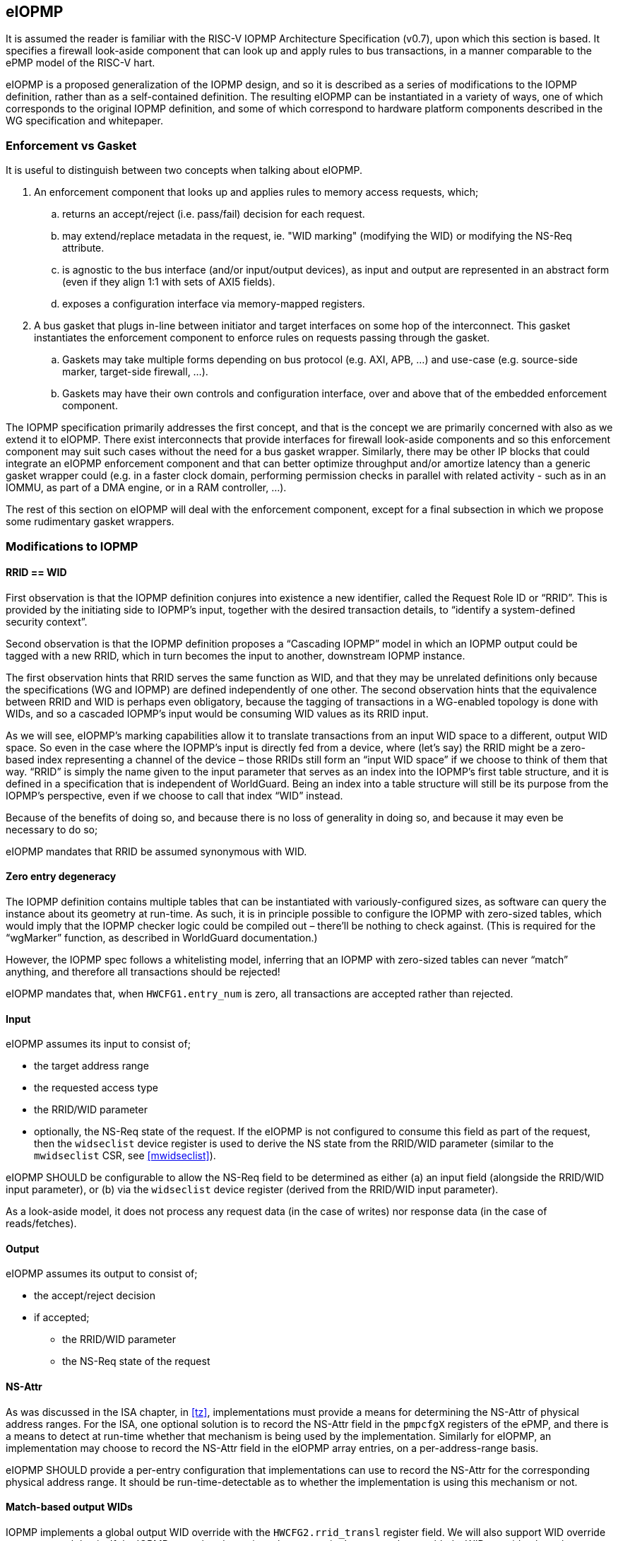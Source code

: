 :imagesdir: ./images

[[eiopmp]]
== eIOPMP

It is assumed the reader is familiar with the RISC-V IOPMP Architecture
Specification (v0.7), upon which this section is based. It specifies a firewall
look-aside component that can look up and apply rules to bus transactions, in a
manner comparable to the ePMP model of the RISC-V hart.

eIOPMP is a proposed generalization of the IOPMP design, and so it is described
as a series of modifications to the IOPMP definition, rather than as a
self-contained definition. The resulting eIOPMP can be instantiated in a
variety of ways, one of which corresponds to the original IOPMP definition, and
some of which correspond to hardware platform components described in the WG
specification and whitepaper.

=== Enforcement vs Gasket

It is useful to distinguish between two concepts when talking about eIOPMP.

. An enforcement component that looks up and applies rules to memory access
  requests, which;
.. returns an accept/reject (i.e. pass/fail) decision for each request.
.. may extend/replace metadata in the request, ie. "WID marking" (modifying the
   WID) or modifying the NS-Req attribute.
.. is agnostic to the bus interface (and/or input/output devices), as input and
   output are represented in an abstract form (even if they align 1:1 with sets
   of AXI5 fields).
.. exposes a configuration interface via memory-mapped registers.
. A bus gasket that plugs in-line between initiator and target interfaces on
  some hop of the interconnect. This gasket instantiates the enforcement
  component to enforce rules on requests passing through the gasket.
.. Gaskets may take multiple forms depending on bus protocol (e.g. AXI, APB,
   ...) and use-case (e.g. source-side marker, target-side firewall, ...).
.. Gaskets may have their own controls and configuration interface, over and
   above that of the embedded enforcement component.

The IOPMP specification primarily addresses the first concept, and that is the
concept we are primarily concerned with also as we extend it to eIOPMP. There
exist interconnects that provide interfaces for firewall look-aside components
and so this enforcement component may suit such cases without the need for a
bus gasket wrapper. Similarly, there may be other IP blocks that could
integrate an eIOPMP enforcement component and that can better optimize
throughput and/or amortize latency than a generic gasket wrapper could (e.g. in
a faster clock domain, performing permission checks in parallel with related
activity - such as in an IOMMU, as part of a DMA engine, or in a RAM
controller, ...).

The rest of this section on eIOPMP will deal with the enforcement component,
except for a final subsection in which we propose some rudimentary gasket
wrappers.

=== Modifications to IOPMP

==== RRID == WID

First observation is that the IOPMP definition conjures into existence a new
identifier, called the Request Role ID or “RRID”. This is provided by the
initiating side to IOPMP’s input, together with the desired transaction
details, to “identify a system-defined security context”.

Second observation is that the IOPMP definition proposes a “Cascading IOPMP”
model in which an IOPMP output could be tagged with a new RRID, which in turn
becomes the input to another, downstream IOPMP instance.

The first observation hints that RRID serves the same function as WID, and that
they may be unrelated definitions only because the specifications (WG and
IOPMP) are defined independently of one other. The second observation hints
that the equivalence between RRID and WID is perhaps even obligatory, because
the tagging of transactions in a WG-enabled topology is done with WIDs, and so
a cascaded IOPMP’s input would be consuming WID values as its RRID input.

As we will see, eIOPMP’s marking capabilities allow it to translate
transactions from an input WID space to a different, output WID space. So even
in the case where the IOPMP’s input is directly fed from a device, where (let’s
say) the RRID might be a zero-based index representing a channel of the device
– those RRIDs still form an “input WID space” if we choose to think of them
that way. “RRID” is simply the name given to the input parameter that serves as
an index into the IOPMP’s first table structure, and it is defined in a
specification that is independent of WorldGuard. Being an index into a table
structure will still be its purpose from the IOPMP’s perspective, even if we
choose to call that index “WID” instead.

Because of the benefits of doing so, and because there is no loss of generality
in doing so, and because it may even be necessary to do so;

****
eIOPMP mandates that RRID be assumed synonymous with WID.
****

==== Zero entry degeneracy

The IOPMP definition contains multiple tables that can be instantiated with
variously-configured sizes, as software can query the instance about its
geometry at run-time. As such, it is in principle possible to configure the
IOPMP with zero-sized tables, which would imply that the IOPMP checker logic
could be compiled out – there’ll be nothing to check against. (This is required
for the “wgMarker” function, as described in WorldGuard documentation.)

However, the IOPMP spec follows a whitelisting model, inferring that an IOPMP
with zero-sized tables can never “match” anything, and therefore all
transactions should be rejected!

****
eIOPMP mandates that, when `HWCFG1.entry_num` is zero, all transactions are
accepted rather than rejected.
****

==== Input

eIOPMP assumes its input to consist of;

* the target address range
* the requested access type
* the RRID/WID parameter
* optionally, the NS-Req state of the request. If the eIOPMP is not configured
  to consume this field as part of the request, then the `widseclist` device
  register is used to derive the NS state from the RRID/WID parameter (similar
  to the `mwidseclist` CSR, see <<mwidseclist>>).

****
eIOPMP SHOULD be configurable to allow the NS-Req field to be determined as
either (a) an input field (alongside the RRID/WID input parameter), or (b) via
the `widseclist` device register (derived from the RRID/WID input parameter).
****

As a look-aside model, it does not process any request data (in the case of
writes) nor response data (in the case of reads/fetches).

==== Output

eIOPMP assumes its output to consist of;

* the accept/reject decision
* if accepted;
** the RRID/WID parameter
** the NS-Req state of the request

[[nsattr]]
==== NS-Attr

As was discussed in the ISA chapter, in <<tz>>, implementations must provide a
means for determining the NS-Attr of physical address ranges. For the ISA, one
optional solution is to record the NS-Attr field in the `pmpcfgX` registers of
the ePMP, and there is a means to detect at run-time whether that mechanism is
being used by the implementation. Similarly for eIOPMP, an implementation may
choose to record the NS-Attr field in the eIOPMP array entries, on a
per-address-range basis.

****
eIOPMP SHOULD provide a per-entry configuration that implementations can use to
record the NS-Attr for the corresponding physical address range. It should be
run-time-detectable as to whether the implementation is using this mechanism or
not.
****

==== Match-based output WIDs

IOPMP implements a global output WID override with the `HWCFG2.rrid_transl`
register field. We will also support WID override on a per-match basis. If the
IOPMP entry that determines the transaction's outcome has enabled a WID
override, that takes precedence over the global output WID.

****
eIOPMP SHOULD allow each IOPMP entry to have an optional WID override, that
modifies the WID of any matching transactions.
****

==== Configuration locking

The IOPMP specification already specifies some granular controls that allow
lockdown (until reset) of some register values. This proposal adds another, to
allow the eIOPMP configuration to be locked as a whole (with the exception of
the "Error capture registers").

****
eIOPMP MUST implement a sticky-until-reset register field that renders all
eIOPMP configuration registers read-only, excepting the "error capture
registers".
****

For the existing IOPMP-defined locking registers;

* `MDLCK[H]`, `MDCFGLCK`, `ENTRYLCK`, are all implemented as documented.
  However, these registers will not be updated when the entire eIOPMP
  configuration is locked, they will continue to appear to lock the ranges and
  subsets that they lock, even if apparently "unlocked" elements are in fact
  locked because the whole configuration is locked.
* `HWCFG0.rrid_transl_prog` is implemented as documented. In an eIOPMP instance
  with no marking capability, this field (and `HWCFG0.rrid_transl_en`) will be
  wired to 0. This register field will not be updated when the entire eIOPMP
  configuration is locked.

=== Parallelism and channels

The eIOPMP enforcement component implements a register set for configuring the
desired filtering behavior. For a given component instance (and its register
set, and from there, its rule set), it may be desirable to have multiple
engines/pipelines to perform filtering in parallel, as an alternative to
instantiating multiple components each with their own register set (which is
more expensive).

. Performance requirements may dictate the need for parallelism.
. Separate channels (e.g. AXI has separate AW and AR command channels) may
  require their own pipelines to sustain throughput but may not require a
  distinct rule-set (IOPMP rules already provide a means to distinguish between
  RWX access types).

****
eIOPMP SHOULD provide the ability to instantiate multiple processing pipelines,
each with its own input and output interfaces, for a given register set.
****

=== Behavior clarifications

The key new feature of eIOPMP (over the base IOPMP definition) that requires
behavioral clarification is its capability of having match-specific WID
overrides. This gives rise to a conundrum with the so-called "non-priority"
IOPMP entries.

==== Match-specific WID overrides with non-priority entries

Recall that IOPMP has a register field `HWCFG2.prio_entry` that partitions the
available set of IOPMP entries into priority entries and non-priority entries.
When the checker performs a lookup on the IOPMP entry array for a given address
range, the IOPMP guarantees to correctly match on the first corresponding
priority entry, and only that entry, if any such match exists. That defines
what happens if more than one priority entry match against the address range;
the lowest-index match wins out. That entry specifies the permitted access
modes that will then be applied. (E.g. two different priority entries may
specify different access modes, so it matters which of the entries is matched.)

There is no such ordering guarantee for the non-prioritized entries. (The IOPMP
spec explains that the concept of having non-prioritized entries is as a
performance/area consideration, because it allows for batches of entries to be
compared in parallel rather than in strict sequential order.) So, if an address
range matches on multiple non-prioritized entries (e.g. with different access
modes specified in each), the result acts as the “union” of the matching
entries. However, the addition of a WID override to the IOPMP entries does not
lend itself to any canonical interpretation of a "union", so it raises the
question of how the device will behave if there are multiple matching,
non-prioritized entries with their own WID overrides. This could be classified
as an illegal (mis)configuration, or some other interpretation might be made in
such a case.

****
eIOPMP implementations MUST specify the behavior of match-specific WID overrides
when multiple, non-prioritized entries are matched.
****

=== Registers

==== Summary

Chapter 5 of v0.7 of the IOPMP specification contains a summary table of device
registers. The definition given is 32-bit centric, so this document follows
suit (we don't divide the register map into XLEN-sized chunks). The following
is a modified excerpt of that IOPMP specification, in order to show eIOPMP
additions and modifications (which are *emphasized*).

[%header,cols="1,1,1"]
|===
| Offset | Register | Changes
3+^| [...]
| `0x0010` | HWCFG2 | No change
| `0x0014` | ENTRYOFFSET | No change
| `0x0018` | *HWCFG3* | *New register*
| `0x001c` | *WIDSECLIST* | *New register*
3+^| [...]
| `ENTRYOFFSET + (i*0X10)` | ENTRY_ADDR(i) | No change
| `ENTRYOFFSET + (i*0X10) + 0x4` | ENTRY_ADDRH(i) | No change
| `ENTRYOFFSET + (i*0X10) + 0x8` | *ENTRY_CFG(i)* | *New fields defined*
| `ENTRYOFFSET + (i*0X10) + 0xc` | ENTRY_USER_CFG(i) | No change
3+^| [...]
|===

It should be noted that a new register field, `HWCFG3.prog`, implements a sticky
(till reset) lockdown of the entire eIOPMP configuration, i.e. rendering all
eIOPMP registers read-only (except for the "Error capture registers").

[[eiopmphwcfg3]]
==== `HWCFG3: 0x0018` (new)

[%header,cols="3,2,2,2,8"]
|===
| Field | Bits | R/W | Default | Description
| chk_addr | `0:0` | R | IMP
| Indicates whether address-checking is performed.
| prog | `1:1` | W1CS | IMP
| The lock-until-reset semantics that are documented for
`HWCFG0.rrid_trans_prog` apply here, but to the whole eIOPMP configuration (not
just to a specific register or field), with the exception of the "Error Capture
Registers".
| ns_en | `2:2` | R | IMP
| Indicates whether NS-Attr is recorded in `ENTRY_CFG(i).ns_attr`.
| rsv | `31:3` | ZERO | 0 | Reserved, wired to zero.
|===

* If `chk_addr` is zero, checking always matches on the first IOPMP entry
  consulted (for the input's RRID/WID).
* The new `prog` field locks down the entire eIOPMP configuration except for the
  Error Capture Registers. This uses the semantics documented for
  `HWCFG0.rrid_transl_prog` in the IOPMP specification: the field defaults to 1
  out of reset (the configuration is unlocked), supports a write-1-to-clear
  semantic, and is sticky to 0 (the configuration is locked).
* If `ns_en` is zero, then the implementation does not use the per-entry
  `ENTRY_CFG(i).ns_attr` field to determine the NS-Attr attribute of the
  corresponding physical address range.

==== `WIDSECLIST: 0x001c` (new)

[%header,cols="3,2,2,2,8"]
|===
| Field | Bits | R/W | Default | Description
| mask | `31:0` | RW until locked | IMP
| Bit-vector indicating which WIDs should be considered "Non-Secure", in the TZ
sense. LSB corresponds to WID 0, `NWorlds` LSBs are used, others are read-only
zero.
|===

* This register only exists if the eIOPMP is configured without an "NS" input
  signal.
* `mask` represents the same information as the `MASK` field in the
  `mwidseclist` CSR (see <<mwidseclist>>).

[[eiopmpentrycfg]]
==== `ENTRY_CFG(i): ENTRYOFFSET + (i*0x10) + 0x8` (modified)

[%header,cols="3,2,2,2,8"]
|===
| Field | Bits | R/W | Default | Description
| r | `0:0` | WARL | DC | No change
5+^| [...]
| sexe | `10:10` | WARL | 0 | No change
| *wid_en* | `11:11` | WARL | 0
| *New field:* causes matching transactions to have `wid` override the RRID/WID
field of the request.
| *ns_attr* | `13:12` | WARL | 0
| *New field:* determines the TZ "NS-Attr" attribute for the address range,
only if `HWCFG3.ns_en` is non-zero.
| *rsv* | `15:14` | ZERO | 0
| *Modified:* shrunk, used to be bits `31:11`.
| *wid* | `31:16` | WARL | DC
| *New field:* WID override value, if `wid_en` is set.
|===

* `wid_en` determines whether a WID-override, using `wid` as the value, will
  apply to transactions that match on this IOPMP entry.
* The `ns_attr` field determines the `NS-Attr` for the physical address long so
  long as `HWCFG3.ns_en` is non-zero (otherwise there is some other,
  implementation-specific mechanism for determining this attribute). The
  `NS-Req` of the input is compared against `NS-Attr` following the same
  decision logic described in <<tzAcceptReject>>.

=== Hardware configuration

==== High-level configuration options

There will be many small configuration options associated with an eIOPMP
instance. In the following exercise we define capabilities that represent
functional groupings of many underlying options.

* *Checker* – this capability indicates whether any checking at all is
  supported. Without this capability, all 3 tables (SRCMD, MDCFG, IOPMP entry
  array) disappear, as does all checking logic, and all that remains is the
  default treatment of bus transactions, all of which are accepted.
** *cAddress* – this sub-capability of Checker indicates whether any address
   checking is supported. Without this capability, the checking logic will
   match on the first IOPMP entry consulted for the given RRID/WID. (If the
   IOPMP model is such that multiple IOPMP entries are referenced for the given
   RRID/WID, the lowest-valued index is the only one that will be considered.)
   Importantly, without this capability, the physical addresses in the IOPMP
   can be compiled out, for a noticeable footprint reduction.
* *Marker* – this is the capability of marking an outgoing transaction with a
  (potentially different) WID. Without this capability, outgoing transactions
  always carry the same RRID/WID that they arrived with. This capability is
  complementary to Checker – per-IOPMP-entry marking is supported if and only
  if both Checker and Marker are supported.

==== High-level application profiles

The IOPMP specification proposes a usage that situates it directly between a
peripheral’s initiator port client and the interconnect initiator port, i.e. it
operates as an initiator port for the peripheral, and it is primarily
functioning as a checker but with partial marker capability. The original
definition of IOPMP could be called an application profile of eIOPMP, in that
its capabilities determine a number of high-level configuration options and
give the instance a particular “application”, but without specifying the
numerous other configuration options that influence the geometry and details of
the resulting instance. (I.e. table sizes, etc.)

For its part, the WorldGuard specification proposes a generic checker model
with few details, while a separate WorldGuard technical paper proposes a
generic marker model also (with even fewer details). Both use-cases of eIOPMP
could be called application profiles too.

It is worthwhile presenting a set of such application profiles in terms of the
high-level capabilities defined in the previous section – this provides a way
to reduce the complexity of verification and testing, by intentionally limiting
oneself to “only supported application profiles”, and by the same stroke
provide guidance to customers on the meaningful use-cases for the product.

[cols=4*]
|===
.2+^.>| *Application* 2+^| *Checker* .2+^.>| *Marker* | ^| *cAddress*
^| marker | | ^.^| X
^| checker ^| X ^| X |
^| multimarker ^| X | ^| X
^| remarker ^| X | ^| X
^| memfilter ^| X ^| X |
^| IOPMP ^| X ^| X ^| ½
|===

==== "marker"

This application profile fits the description of a “wgMarker” per the WG
documentation. Its role is to take input directly from a peripheral initiator
port and mark all its outgoing transactions with a configurable WID. If the
peripheral is a single entity, no Checker capability is required. This is the
smallest possible instantiation of an eIOPMP.

==== "checker"

This application profile fits the description of a “wgChecker” per the WG
documentation. Its role is to take input directly from a system interconnect
target port and perform WG-aware checking before forwarding accepted
transactions directly to a WG-unaware target peripheral. The myriad choices
regarding the Checker capability are left entirely open, including whether
cAddress is required – those decisions depend largely on the complexity of the
device the checker is sitting in front of. No Marker capability is required.

==== "multimarker"

If multiple peripheral instances use the same initiator port but need the
ability to participate in different worlds, a slightly more advanced marker is
required, called a multimarker. This instance would be configured with a
“reduced checker”, which has the Checker capability without the cAddress
capability (it can only check WIDs, which is all that’s required). As such the
SRCMD table and IOPMP entry array each need 1 entry per peripheral input.

==== "remarker"

The idea of a remarker’s job is to bridge from a local cluster of WG-aware
cores and peripherals, that may be using its own private “WID namespace”, to a
probably larger interconnect. The larger topology may have a WID namespace that
is larger, and so the remarker exists to convert low-valued, private WIDs to
their globally unique equivalents. Or the larger topology may have
coarser-grain separations in mind (e.g. secure vs non-secure) and so the
remarker is there to compress the range of WIDs from the private namespace into
what they should act as out on the global namespace.

The remarker is similar to multimarker in composition, except that the size of
the tables is provisioned differently. The SRCMD table and IOPMP entry array
need enough space to demux all the expected WIDs from the input. No cAddress
capability is required.

==== "memfilter"

The memfilter application is to provide generic, WG-aware access-control to a
memory interface. This is the model where the SPS extension is expected to
yield dividends, allowing multiple worlds to share memory regions
(deduplication of read-only shared data, IPC, etc) while selectively limiting
which worlds can have write access (without burning through extra IOPMP entries
for each such region).

The choice of geometry for memfilter is almost entirely circumstantial, it
should be configured for the expected worst-case. The table sizes must cope
with the expected level of WID separation, region fragmentation, use-case
complexity, and so forth.

==== "IOPMP"

This application profile is intended purely for the sake of completion, to
indicate that eIOPMP is a superset of IOPMP by showing how it can be used to
implement the IOPMP as it is defined in its own spec. Unlike the
previously-mentioned application profiles, there is no expectation that this
application profile represents a common use-case, per se.

The only notable aspect of this profile’s configuration is the “½” symbol in
the application profile table, regarding the Marker capability. This is to
indicate that the original IOPMP definition supports the Marker capability only
for the default output marker – there is no support (without eIOPMP
enhancements) for match-specific marking.

=== Bus gaskets

This is not a priority consideration as there are, as yet, no specific eIOPMP
applications specified. Initial deliverables for eIOPMP are expected to only
require the core look-aside component, which can be integrated into
interconnects that support look-asides (citation?) and/or domain-specific uses.

